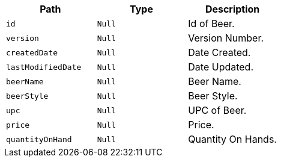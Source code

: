 |===
|Path|Type|Description

|`+id+`
|`+Null+`
|Id of Beer.

|`+version+`
|`+Null+`
|Version Number.

|`+createdDate+`
|`+Null+`
|Date Created.

|`+lastModifiedDate+`
|`+Null+`
|Date Updated.

|`+beerName+`
|`+Null+`
|Beer Name.

|`+beerStyle+`
|`+Null+`
|Beer Style.

|`+upc+`
|`+Null+`
|UPC of Beer.

|`+price+`
|`+Null+`
|Price.

|`+quantityOnHand+`
|`+Null+`
|Quantity On Hands.

|===
